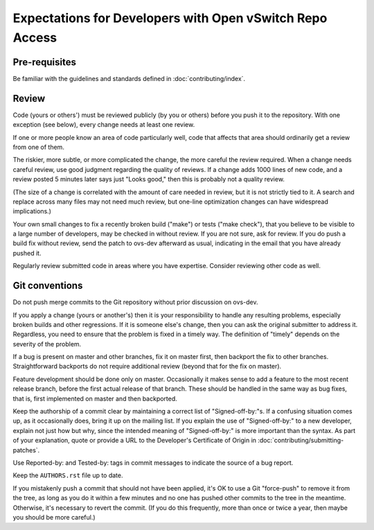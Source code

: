 ..
      Licensed under the Apache License, Version 2.0 (the "License"); you may
      not use this file except in compliance with the License. You may obtain
      a copy of the License at

          http://www.apache.org/licenses/LICENSE-2.0

      Unless required by applicable law or agreed to in writing, software
      distributed under the License is distributed on an "AS IS" BASIS, WITHOUT
      WARRANTIES OR CONDITIONS OF ANY KIND, either express or implied. See the
      License for the specific language governing permissions and limitations
      under the License.

      Convention for heading levels in Open vSwitch documentation:

      =======  Heading 0 (reserved for the title in a document)
      -------  Heading 1
      ~~~~~~~  Heading 2
      +++++++  Heading 3
      '''''''  Heading 4

      Avoid deeper levels because they do not render well.

=========================================================
Expectations for Developers with Open vSwitch Repo Access
=========================================================

Pre-requisites
--------------

Be familiar with the guidelines and standards defined in
:doc:`contributing/index`.

Review
------

Code (yours or others') must be reviewed publicly (by you or others) before you
push it to the repository. With one exception (see below), every change needs
at least one review.

If one or more people know an area of code particularly well, code that affects
that area should ordinarily get a review from one of them.

The riskier, more subtle, or more complicated the change, the more careful the
review required. When a change needs careful review, use good judgment
regarding the quality of reviews. If a change adds 1000 lines of new code, and
a review posted 5 minutes later says just "Looks good," then this is probably
not a quality review.

(The size of a change is correlated with the amount of care needed in review,
but it is not strictly tied to it. A search and replace across many files may
not need much review, but one-line optimization changes can have widespread
implications.)

Your own small changes to fix a recently broken build ("make") or tests ("make
check"), that you believe to be visible to a large number of developers, may be
checked in without review. If you are not sure, ask for review. If you do push
a build fix without review, send the patch to ovs-dev afterward as usual,
indicating in the email that you have already pushed it.

Regularly review submitted code in areas where you have expertise. Consider
reviewing other code as well.

Git conventions
---------------

Do not push merge commits to the Git repository without prior discussion on
ovs-dev.

If you apply a change (yours or another's) then it is your responsibility to
handle any resulting problems, especially broken builds and other regressions.
If it is someone else's change, then you can ask the original submitter to
address it. Regardless, you need to ensure that the problem is fixed in a
timely way. The definition of "timely" depends on the severity of the problem.

If a bug is present on master and other branches, fix it on master first, then
backport the fix to other branches. Straightforward backports do not require
additional review (beyond that for the fix on master).

Feature development should be done only on master. Occasionally it makes sense
to add a feature to the most recent release branch, before the first actual
release of that branch. These should be handled in the same way as bug fixes,
that is, first implemented on master and then backported.

Keep the authorship of a commit clear by maintaining a correct list of
"Signed-off-by:"s. If a confusing situation comes up, as it occasionally does,
bring it up on the mailing list. If you explain the use of "Signed-off-by:" to
a new developer, explain not just how but why, since the intended meaning of
"Signed-off-by:" is more important than the syntax. As part of your
explanation, quote or provide a URL to the Developer's Certificate of Origin in
:doc:`contributing/submitting-patches`.

Use Reported-by: and Tested-by: tags in commit messages to indicate the
source of a bug report.

Keep the ``AUTHORS.rst`` file up to date.

If you mistakenly push a commit that should not have been applied, it's OK to
use a Git "force-push" to remove it from the tree, as long as you do it within
a few minutes and no one has pushed other commits to the tree in the meantime.
Otherwise, it's necessary to revert the commit.  (If you do this frequently,
more than once or twice a year, then maybe you should be more careful.)

